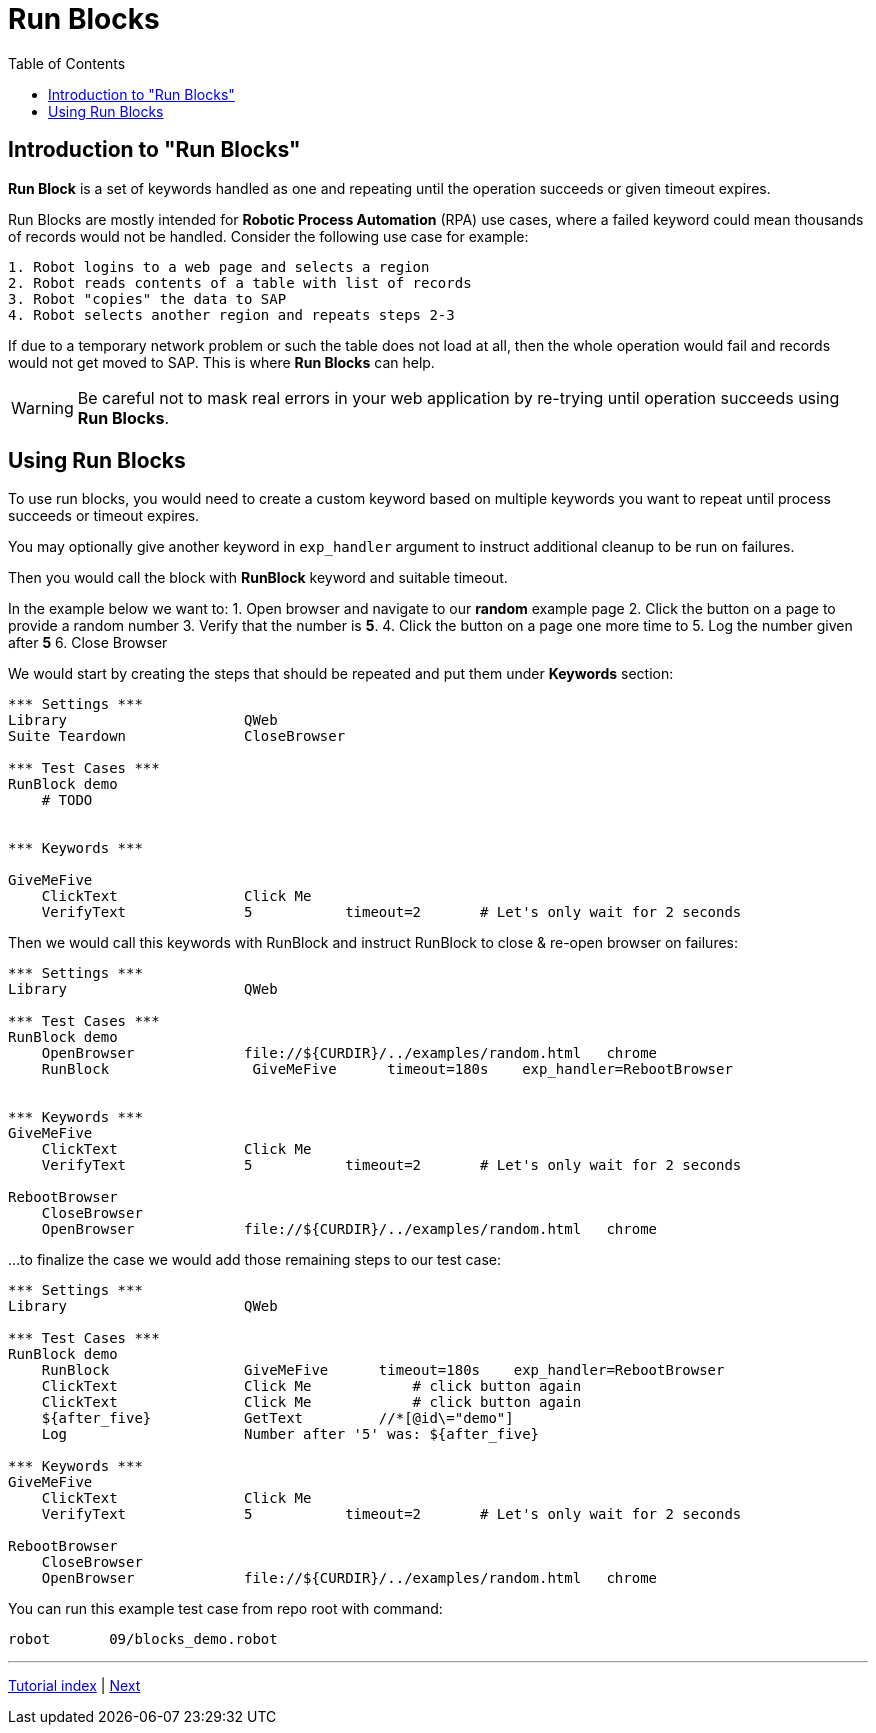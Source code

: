 // We must enable experimental attribute.
:experimental:
:icons: font
:toc:

// GitHub doesn't render asciidoc exactly as intended, so we adjust settings and utilize some html

ifdef::env-github[]

:tip-caption: :bulb:
:note-caption: :information_source:
:important-caption: :heavy_exclamation_mark:
:caution-caption: :fire:
:warning-caption: :warning:
endif::[]

= Run Blocks

== Introduction to "Run Blocks"

*Run Block* is a set of keywords handled as one and repeating until the operation succeeds or given timeout expires.

Run Blocks are mostly intended for *Robotic Process Automation* (RPA) use cases, where a failed keyword could mean thousands of records would not be handled. Consider the following use case for example:

```
1. Robot logins to a web page and selects a region
2. Robot reads contents of a table with list of records
3. Robot "copies" the data to SAP
4. Robot selects another region and repeats steps 2-3

```

If due to a temporary network problem or such the table does not load at all, then the whole operation would fail and records would not get moved to SAP. This is where *Run Blocks* can help.


WARNING: Be careful not to mask real errors in your web application by re-trying until operation succeeds using *Run Blocks*. 

== Using Run Blocks

To use run blocks, you would need to create a custom keyword based on multiple keywords you want to repeat until process succeeds or timeout expires. 

You may optionally give another keyword in `exp_handler` argument to instruct additional cleanup to be run on failures.

Then you would call the block with *RunBlock* keyword and suitable timeout.

In the example below we want to:
1. Open browser and navigate to our *random* example page
2. Click the button on a page to provide a random number
3. Verify that the number is *5*.
4. Click the button on a page one more time to 
5. Log the number given after *5*
6. Close Browser

We would start by creating the steps that should be repeated and put them under *Keywords* section:

[source, robot framework]
----
*** Settings ***
Library                     QWeb
Suite Teardown              CloseBrowser

*** Test Cases ***
RunBlock demo
    # TODO


*** Keywords ***

GiveMeFive
    ClickText               Click Me
    VerifyText              5           timeout=2       # Let's only wait for 2 seconds
----

Then we would call this keywords with RunBlock and instruct RunBlock to close & re-open browser on failures:

[source, robot framework]
----
*** Settings ***
Library                     QWeb

*** Test Cases ***
RunBlock demo
    OpenBrowser             file://${CURDIR}/../examples/random.html   chrome
    RunBlock                 GiveMeFive      timeout=180s    exp_handler=RebootBrowser


*** Keywords ***
GiveMeFive
    ClickText               Click Me
    VerifyText              5           timeout=2       # Let's only wait for 2 seconds

RebootBrowser
    CloseBrowser
    OpenBrowser             file://${CURDIR}/../examples/random.html   chrome
----

...to finalize the case we would add those remaining steps to our test case:

[source, robot framework]
----
*** Settings ***
Library                     QWeb

*** Test Cases ***
RunBlock demo
    RunBlock                GiveMeFive      timeout=180s    exp_handler=RebootBrowser
    ClickText               Click Me            # click button again
    ClickText               Click Me            # click button again
    ${after_five}           GetText         //*[@id\="demo"]
    Log                     Number after '5' was: ${after_five}

*** Keywords ***
GiveMeFive
    ClickText               Click Me
    VerifyText              5           timeout=2       # Let's only wait for 2 seconds

RebootBrowser
    CloseBrowser
    OpenBrowser             file://${CURDIR}/../examples/random.html   chrome
----

You can run this example test case from repo root with command:

```shell
robot       09/blocks_demo.robot
```


'''
link:../README.md[Tutorial index]  |  link:../10/tables.adoc[Next]